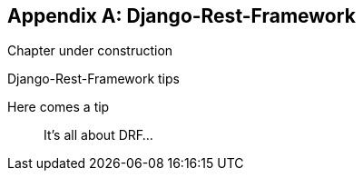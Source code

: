 [[appendix-rest-api-frontend]]
[appendix]
Django-Rest-Framework
---------------------

(((REST)))
(((API)))
Chapter under construction


.Django-Rest-Framework tips
*******************************************************************************

Here comes a tip::
    It's all about DRF...

*******************************************************************************

